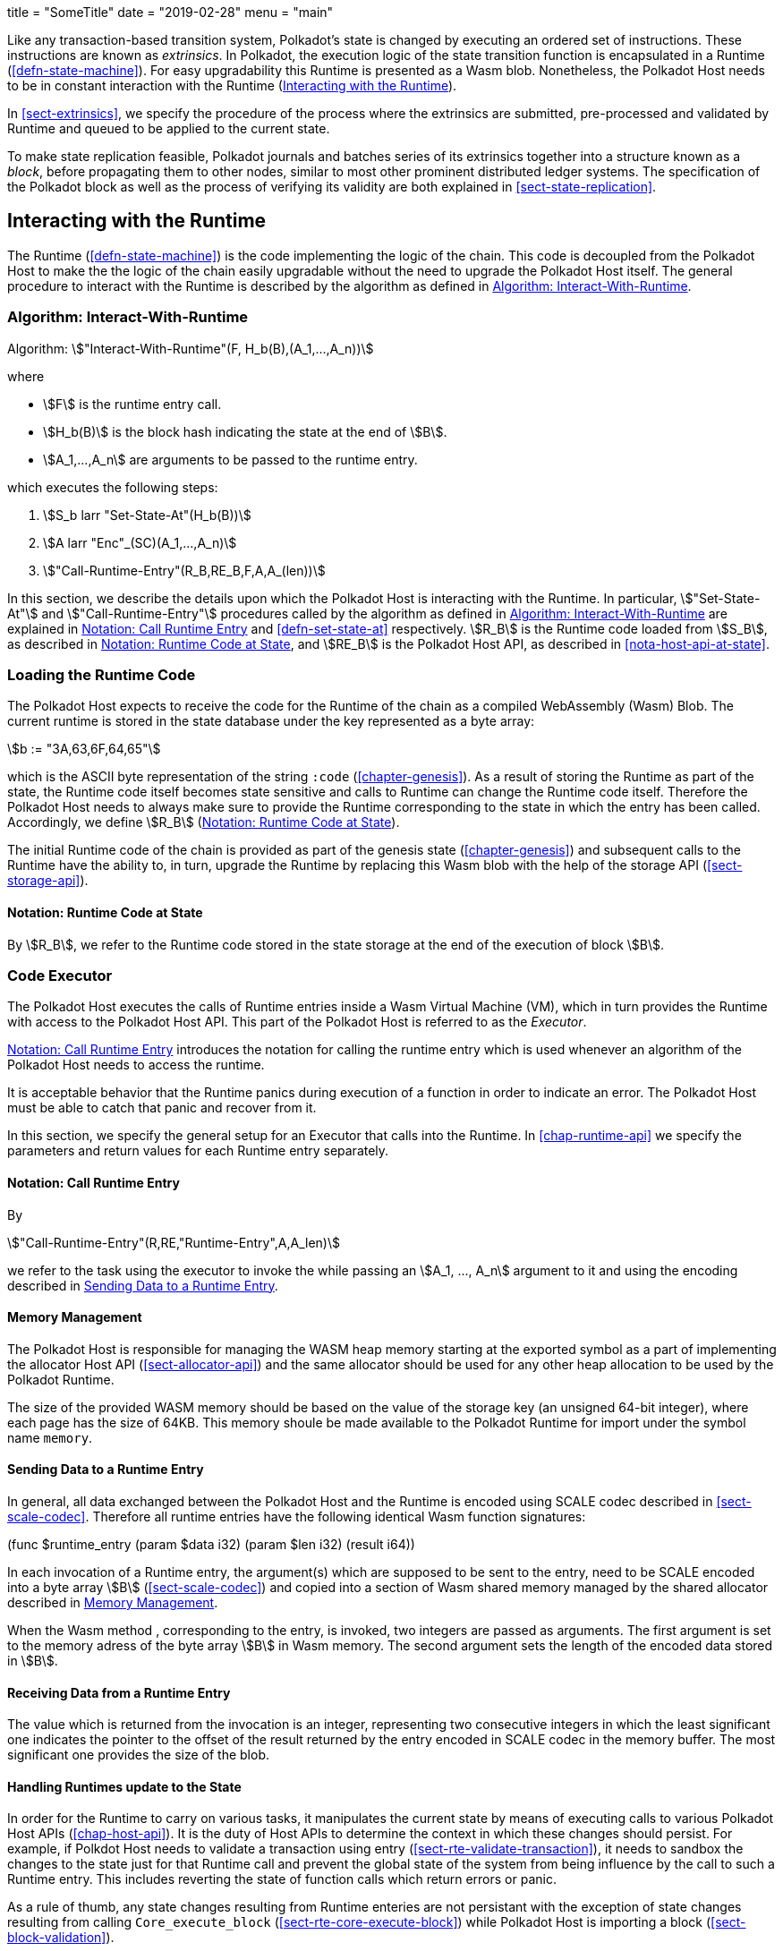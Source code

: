+++
title = "SomeTitle"
date = "2019-02-28"
menu = "main"
+++

Like any transaction-based transition system, Polkadot’s state is changed by
executing an ordered set of instructions. These instructions are known as
_extrinsics_. In Polkadot, the execution logic of the state transition function
is encapsulated in a Runtime (<<defn-state-machine>>). For easy upgradability
this Runtime is presented as a Wasm blob. Nonetheless, the Polkadot Host needs
to be in constant interaction with the Runtime (<<sect-entries-into-runtime>>).

In <<sect-extrinsics>>, we specify the procedure of the process where the
extrinsics are submitted, pre-processed and validated by Runtime and queued to
be applied to the current state.

To make state replication feasible, Polkadot journals and batches series of its
extrinsics together into a structure known as a _block_, before propagating them
to other nodes, similar to most other prominent distributed ledger systems. The
specification of the Polkadot block as well as the process of verifying its
validity are both explained in <<sect-state-replication>>.

[#sect-entries-into-runtime]
== Interacting with the Runtime

The Runtime (<<defn-state-machine>>) is the code implementing the logic of the chain.
This code is decoupled from the Polkadot Host to make the the logic of the chain
easily upgradable without the need to upgrade the Polkadot Host itself. The
general procedure to interact with the Runtime is described by the algorithm as
defined in <<algo-runtime-interaction>>.

[#algo-runtime-interaction]
=== Algorithm: Interact-With-Runtime
****
Algorithm: stem:["Interact-With-Runtime"(F, H_b(B),(A_1,...,A_n))]

where

* stem:[F] is the runtime entry call.
* stem:[H_b(B)] is the block hash indicating the state at the end of stem:[B].
* stem:[A_1,...,A_n] are arguments to be passed to the runtime entry.

which executes the following steps:

. stem:[S_b larr "Set-State-At"(H_b(B))]
. stem:[A larr "Enc"_(SC)(A_1,...,A_n)]
. stem:["Call-Runtime-Entry"(R_B,RE_B,F,A,A_(len))]

****

In this section, we describe the details upon which the Polkadot Host is
interacting with the Runtime. In particular, stem:["Set-State-At"] and
stem:["Call-Runtime-Entry"] procedures called by the algorithm as defined in
<<algo-runtime-interaction>> are explained in <<notat-call-into-runtime>> and
<<defn-set-state-at>> respectively. stem:[R_B] is the Runtime code loaded from
stem:[S_B], as described in <<notat-runtime-code-at-state>>, and stem:[RE_B] is
the Polkadot Host API, as described in <<nota-host-api-at-state>>.

[#sect-loading-runtime-code]
=== Loading the Runtime Code

The Polkadot Host expects to receive the code for the Runtime of the
chain as a compiled WebAssembly (Wasm) Blob. The current runtime is
stored in the state database under the key represented as a byte array:

[stem]
++++
b := "3A,63,6F,64,65"
++++

which is the ASCII byte representation of the string `:code`
(<<chapter-genesis>>). As a result of storing the Runtime as part of the state,
the Runtime code itself becomes state sensitive and calls to Runtime can change
the Runtime code itself. Therefore the Polkadot Host needs to always make sure
to provide the Runtime corresponding to the state in which the entry has been
called. Accordingly, we define stem:[R_B] (<<notat-runtime-code-at-state>>).

The initial Runtime code of the chain is provided as part of the genesis state
(<<chapter-genesis>>) and subsequent calls to the Runtime have the ability to,
in turn, upgrade the Runtime by replacing this Wasm blob with the help of the
storage API (<<sect-storage-api>>).

[#notat-runtime-code-at-state]
==== Notation: Runtime Code at State
****
By stem:[R_B], we refer to the Runtime code stored in the state storage at the
end of the execution of block stem:[B].
****

[#sect-code-executor]
=== Code Executor

The Polkadot Host executes the calls of Runtime entries inside a Wasm
Virtual Machine (VM), which in turn provides the Runtime with access to
the Polkadot Host API. This part of the Polkadot Host is referred to as
the _Executor_.

<<notat-call-into-runtime>> introduces the notation for calling the runtime entry
which is used whenever an algorithm of the Polkadot Host needs to access the
runtime.

It is acceptable behavior that the Runtime panics during execution of a
function in order to indicate an error. The Polkadot Host must be able
to catch that panic and recover from it.

In this section, we specify the general setup for an Executor that calls into
the Runtime. In <<chap-runtime-api>> we specify the parameters and return values
for each Runtime entry separately.

[#notat-call-into-runtime]
==== Notation: Call Runtime Entry
****
By

[stem]
++++
"Call-Runtime-Entry"(R,RE,"Runtime-Entry",A,A_len)
++++

we refer to the task using the executor to invoke the while passing an
stem:[A_1, ..., A_n] argument to it and using the encoding described in
<<sect-runtime-send-args-to-runtime-enteries>>.
****

[#sect-memory-management]
==== Memory Management

The Polkadot Host is responsible for managing the WASM heap memory starting at
the exported symbol as a part of implementing the allocator Host API
(<<sect-allocator-api>>) and the same allocator should be used for any other
heap allocation to be used by the Polkadot Runtime.

The size of the provided WASM memory should be based on the value of the
storage key (an unsigned 64-bit integer), where each page has the size
of 64KB. This memory shoule be made available to the Polkadot Runtime
for import under the symbol name `memory`.

[#sect-runtime-send-args-to-runtime-enteries]
==== Sending Data to a Runtime Entry

In general, all data exchanged between the Polkadot Host and the Runtime is
encoded using SCALE codec described in <<sect-scale-codec>>. Therefore all
runtime entries have the following identical Wasm function signatures:

++++
(func $runtime_entry (param $data i32) (param $len i32) (result i64))
++++

In each invocation of a Runtime entry, the argument(s) which are supposed to be
sent to the entry, need to be SCALE encoded into a byte array stem:[B]
(<<sect-scale-codec>>) and copied into a section of Wasm shared memory managed
by the shared allocator described in <<sect-memory-management>>.

When the Wasm method , corresponding to the entry, is invoked, two
integers are passed as arguments. The first argument is set to the
memory adress of the byte array stem:[B] in Wasm memory. The
second argument sets the length of the encoded data stored in
stem:[B].

[#sect-runtime-return-value]
==== Receiving Data from a Runtime Entry

The value which is returned from the invocation is an integer,
representing two consecutive integers in which the least significant one
indicates the pointer to the offset of the result returned by the entry
encoded in SCALE codec in the memory buffer. The most significant one
provides the size of the blob.

[#sect-handling-runtime-state-update]
==== Handling Runtimes update to the State

In order for the Runtime to carry on various tasks, it manipulates the current
state by means of executing calls to various Polkadot Host APIs
(<<chap-host-api>>). It is the duty of Host APIs to determine the context in
which these changes should persist. For example, if Polkdot Host needs to
validate a transaction using entry (<<sect-rte-validate-transaction>>), it needs
to sandbox the changes to the state just for that Runtime call and prevent the
global state of the system from being influence by the call to such a Runtime
entry. This includes reverting the state of function calls which return errors
or panic.

As a rule of thumb, any state changes resulting from Runtime enteries are not
persistant with the exception of state changes resulting from calling
`Core_execute_block` (<<sect-rte-core-execute-block>>) while Polkadot Host is
importing a block (<<sect-block-validation>>).

For more information on managing multiple variant of state see
<<sect-managing-multiple-states>>.
